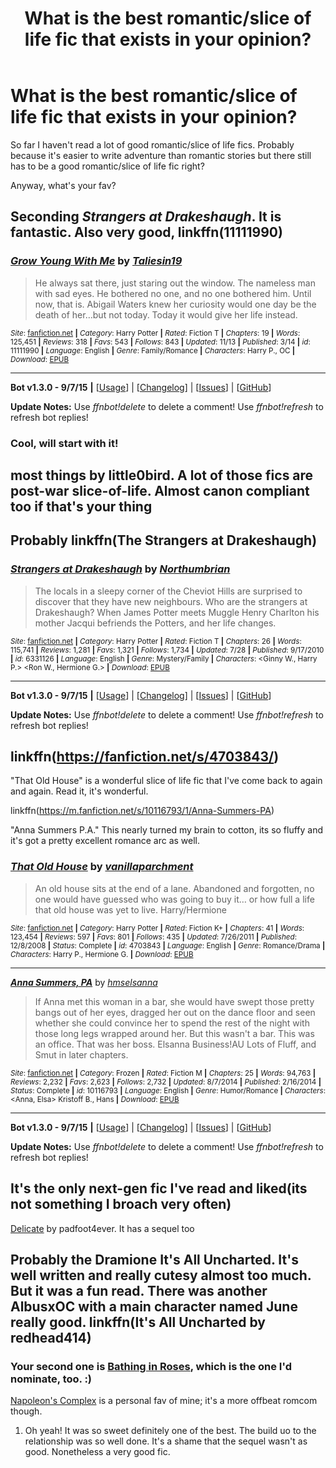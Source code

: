 #+TITLE: What is the best romantic/slice of life fic that exists in your opinion?

* What is the best romantic/slice of life fic that exists in your opinion?
:PROPERTIES:
:Author: BlueLightsInYourEyes
:Score: 12
:DateUnix: 1449947149.0
:DateShort: 2015-Dec-12
:FlairText: Discussion
:END:
So far I haven't read a lot of good romantic/slice of life fics. Probably because it's easier to write adventure than romantic stories but there still has to be a good romantic/slice of life fic right?

Anyway, what's your fav?


** Seconding /Strangers at Drakeshaugh/. It is fantastic. Also very good, linkffn(11111990)
:PROPERTIES:
:Score: 7
:DateUnix: 1449959063.0
:DateShort: 2015-Dec-13
:END:

*** [[http://www.fanfiction.net/s/11111990/1/][*/Grow Young With Me/*]] by [[https://www.fanfiction.net/u/997444/Taliesin19][/Taliesin19/]]

#+begin_quote
  He always sat there, just staring out the window. The nameless man with sad eyes. He bothered no one, and no one bothered him. Until now, that is. Abigail Waters knew her curiosity would one day be the death of her...but not today. Today it would give her life instead.
#+end_quote

^{/Site/: [[http://www.fanfiction.net/][fanfiction.net]] *|* /Category/: Harry Potter *|* /Rated/: Fiction T *|* /Chapters/: 19 *|* /Words/: 125,451 *|* /Reviews/: 318 *|* /Favs/: 543 *|* /Follows/: 843 *|* /Updated/: 11/13 *|* /Published/: 3/14 *|* /id/: 11111990 *|* /Language/: English *|* /Genre/: Family/Romance *|* /Characters/: Harry P., OC *|* /Download/: [[http://www.p0ody-files.com/ff_to_ebook/mobile/makeEpub.php?id=11111990][EPUB]]}

--------------

*Bot v1.3.0 - 9/7/15* *|* [[[https://github.com/tusing/reddit-ffn-bot/wiki/Usage][Usage]]] | [[[https://github.com/tusing/reddit-ffn-bot/wiki/Changelog][Changelog]]] | [[[https://github.com/tusing/reddit-ffn-bot/issues/][Issues]]] | [[[https://github.com/tusing/reddit-ffn-bot/][GitHub]]]

*Update Notes:* Use /ffnbot!delete/ to delete a comment! Use /ffnbot!refresh/ to refresh bot replies!
:PROPERTIES:
:Author: FanfictionBot
:Score: 5
:DateUnix: 1449959078.0
:DateShort: 2015-Dec-13
:END:


*** Cool, will start with it!
:PROPERTIES:
:Author: BlueLightsInYourEyes
:Score: 1
:DateUnix: 1449999694.0
:DateShort: 2015-Dec-13
:END:


** most things by little0bird. A lot of those fics are post-war slice-of-life. Almost canon compliant too if that's your thing
:PROPERTIES:
:Author: shinreimyu
:Score: 6
:DateUnix: 1449957970.0
:DateShort: 2015-Dec-13
:END:


** Probably linkffn(The Strangers at Drakeshaugh)
:PROPERTIES:
:Author: blandge
:Score: 4
:DateUnix: 1449954879.0
:DateShort: 2015-Dec-13
:END:

*** [[http://www.fanfiction.net/s/6331126/1/][*/Strangers at Drakeshaugh/*]] by [[https://www.fanfiction.net/u/2132422/Northumbrian][/Northumbrian/]]

#+begin_quote
  The locals in a sleepy corner of the Cheviot Hills are surprised to discover that they have new neighbours. Who are the strangers at Drakeshaugh? When James Potter meets Muggle Henry Charlton his mother Jacqui befriends the Potters, and her life changes.
#+end_quote

^{/Site/: [[http://www.fanfiction.net/][fanfiction.net]] *|* /Category/: Harry Potter *|* /Rated/: Fiction T *|* /Chapters/: 26 *|* /Words/: 115,741 *|* /Reviews/: 1,281 *|* /Favs/: 1,321 *|* /Follows/: 1,734 *|* /Updated/: 7/28 *|* /Published/: 9/17/2010 *|* /id/: 6331126 *|* /Language/: English *|* /Genre/: Mystery/Family *|* /Characters/: <Ginny W., Harry P.> <Ron W., Hermione G.> *|* /Download/: [[http://www.p0ody-files.com/ff_to_ebook/mobile/makeEpub.php?id=6331126][EPUB]]}

--------------

*Bot v1.3.0 - 9/7/15* *|* [[[https://github.com/tusing/reddit-ffn-bot/wiki/Usage][Usage]]] | [[[https://github.com/tusing/reddit-ffn-bot/wiki/Changelog][Changelog]]] | [[[https://github.com/tusing/reddit-ffn-bot/issues/][Issues]]] | [[[https://github.com/tusing/reddit-ffn-bot/][GitHub]]]

*Update Notes:* Use /ffnbot!delete/ to delete a comment! Use /ffnbot!refresh/ to refresh bot replies!
:PROPERTIES:
:Author: FanfictionBot
:Score: 3
:DateUnix: 1449954899.0
:DateShort: 2015-Dec-13
:END:


** linkffn([[https://fanfiction.net/s/4703843/]])

"That Old House" is a wonderful slice of life fic that I've come back to again and again. Read it, it's wonderful.

linkffn([[https://m.fanfiction.net/s/10116793/1/Anna-Summers-PA]])

"Anna Summers P.A." This nearly turned my brain to cotton, its so fluffy and it's got a pretty excellent romance arc as well.
:PROPERTIES:
:Author: toni_toni
:Score: 2
:DateUnix: 1450066842.0
:DateShort: 2015-Dec-14
:END:

*** [[http://www.fanfiction.net/s/4703843/1/][*/That Old House/*]] by [[https://www.fanfiction.net/u/1754880/vanillaparchment][/vanillaparchment/]]

#+begin_quote
  An old house sits at the end of a lane. Abandoned and forgotten, no one would have guessed who was going to buy it... or how full a life that old house was yet to live. Harry/Hermione
#+end_quote

^{/Site/: [[http://www.fanfiction.net/][fanfiction.net]] *|* /Category/: Harry Potter *|* /Rated/: Fiction K+ *|* /Chapters/: 41 *|* /Words/: 123,454 *|* /Reviews/: 597 *|* /Favs/: 801 *|* /Follows/: 435 *|* /Updated/: 7/26/2011 *|* /Published/: 12/8/2008 *|* /Status/: Complete *|* /id/: 4703843 *|* /Language/: English *|* /Genre/: Romance/Drama *|* /Characters/: Harry P., Hermione G. *|* /Download/: [[http://www.p0ody-files.com/ff_to_ebook/mobile/makeEpub.php?id=4703843][EPUB]]}

--------------

[[http://www.fanfiction.net/s/10116793/1/][*/Anna Summers, PA/*]] by [[https://www.fanfiction.net/u/5424964/hmselsanna][/hmselsanna/]]

#+begin_quote
  If Anna met this woman in a bar, she would have swept those pretty bangs out of her eyes, dragged her out on the dance floor and seen whether she could convince her to spend the rest of the night with those long legs wrapped around her. But this wasn't a bar. This was an office. That was her boss. Elsanna Business!AU Lots of Fluff, and Smut in later chapters.
#+end_quote

^{/Site/: [[http://www.fanfiction.net/][fanfiction.net]] *|* /Category/: Frozen *|* /Rated/: Fiction M *|* /Chapters/: 25 *|* /Words/: 94,763 *|* /Reviews/: 2,232 *|* /Favs/: 2,623 *|* /Follows/: 2,732 *|* /Updated/: 8/7/2014 *|* /Published/: 2/16/2014 *|* /Status/: Complete *|* /id/: 10116793 *|* /Language/: English *|* /Genre/: Humor/Romance *|* /Characters/: <Anna, Elsa> Kristoff B., Hans *|* /Download/: [[http://www.p0ody-files.com/ff_to_ebook/mobile/makeEpub.php?id=10116793][EPUB]]}

--------------

*Bot v1.3.0 - 9/7/15* *|* [[[https://github.com/tusing/reddit-ffn-bot/wiki/Usage][Usage]]] | [[[https://github.com/tusing/reddit-ffn-bot/wiki/Changelog][Changelog]]] | [[[https://github.com/tusing/reddit-ffn-bot/issues/][Issues]]] | [[[https://github.com/tusing/reddit-ffn-bot/][GitHub]]]

*Update Notes:* Use /ffnbot!delete/ to delete a comment! Use /ffnbot!refresh/ to refresh bot replies!
:PROPERTIES:
:Author: FanfictionBot
:Score: 1
:DateUnix: 1450066889.0
:DateShort: 2015-Dec-14
:END:


** It's the only next-gen fic I've read and liked(its not something I broach very often)

[[http://www.harrypotterfanfiction.com/viewstory.php?psid=240987][Delicate]] by padfoot4ever. It has a sequel too
:PROPERTIES:
:Author: ArguingPizza
:Score: 1
:DateUnix: 1449992788.0
:DateShort: 2015-Dec-13
:END:


** Probably the Dramione It's All Uncharted. It's well written and really cutesy almost too much. But it was a fun read. There was another AlbusxOC with a main character named June really good. linkffn(It's All Uncharted by redhead414)
:PROPERTIES:
:Score: -1
:DateUnix: 1449948235.0
:DateShort: 2015-Dec-12
:END:

*** Your second one is [[http://www.harrypotterfanfiction.com/viewstory.php?psid=294705][Bathing in Roses]], which is the one I'd nominate, too. :)

[[http://www.harrypotterfanfiction.com/viewstory.php?psid=290281][Napoleon's Complex]] is a personal fav of mine; it's a more offbeat romcom though.
:PROPERTIES:
:Author: someorangegirl
:Score: 2
:DateUnix: 1449949030.0
:DateShort: 2015-Dec-12
:END:

**** Oh yeah! It was so sweet definitely one of the best. The build uo to the relationship was so well done. It's a shame that the sequel wasn't as good. Nonetheless a very good fic.
:PROPERTIES:
:Score: 1
:DateUnix: 1449949290.0
:DateShort: 2015-Dec-12
:END:
